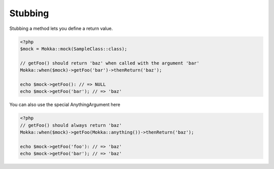 Stubbing
========

Stubbing a method lets you define a return value.

.. code-block:: php

    <?php
    $mock = Mokka::mock(SampleClass::class);

    // getFoo() should return 'baz' when called with the argument 'bar'
    Mokka::when($mock)->getFoo('bar')->thenReturn('baz');

    echo $mock->getFoo(): // => NULL
    echo $mock->getFoo('bar'); // => 'baz'

You can also use the special AnythingArgument here

.. code-block:: php

    <?php
    // getFoo() should always return 'baz'
    Mokka::when($mock)->getFoo(Mokka::anything())->thenReturn('baz');

    echo $mock->getFoo('foo'): // => 'baz'
    echo $mock->getFoo('bar'); // => 'baz'
